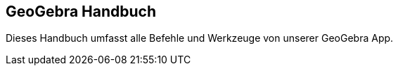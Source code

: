 == GeoGebra Handbuch
:page-en: index

Dieses Handbuch umfasst alle Befehle und Werkzeuge von unserer GeoGebra App.